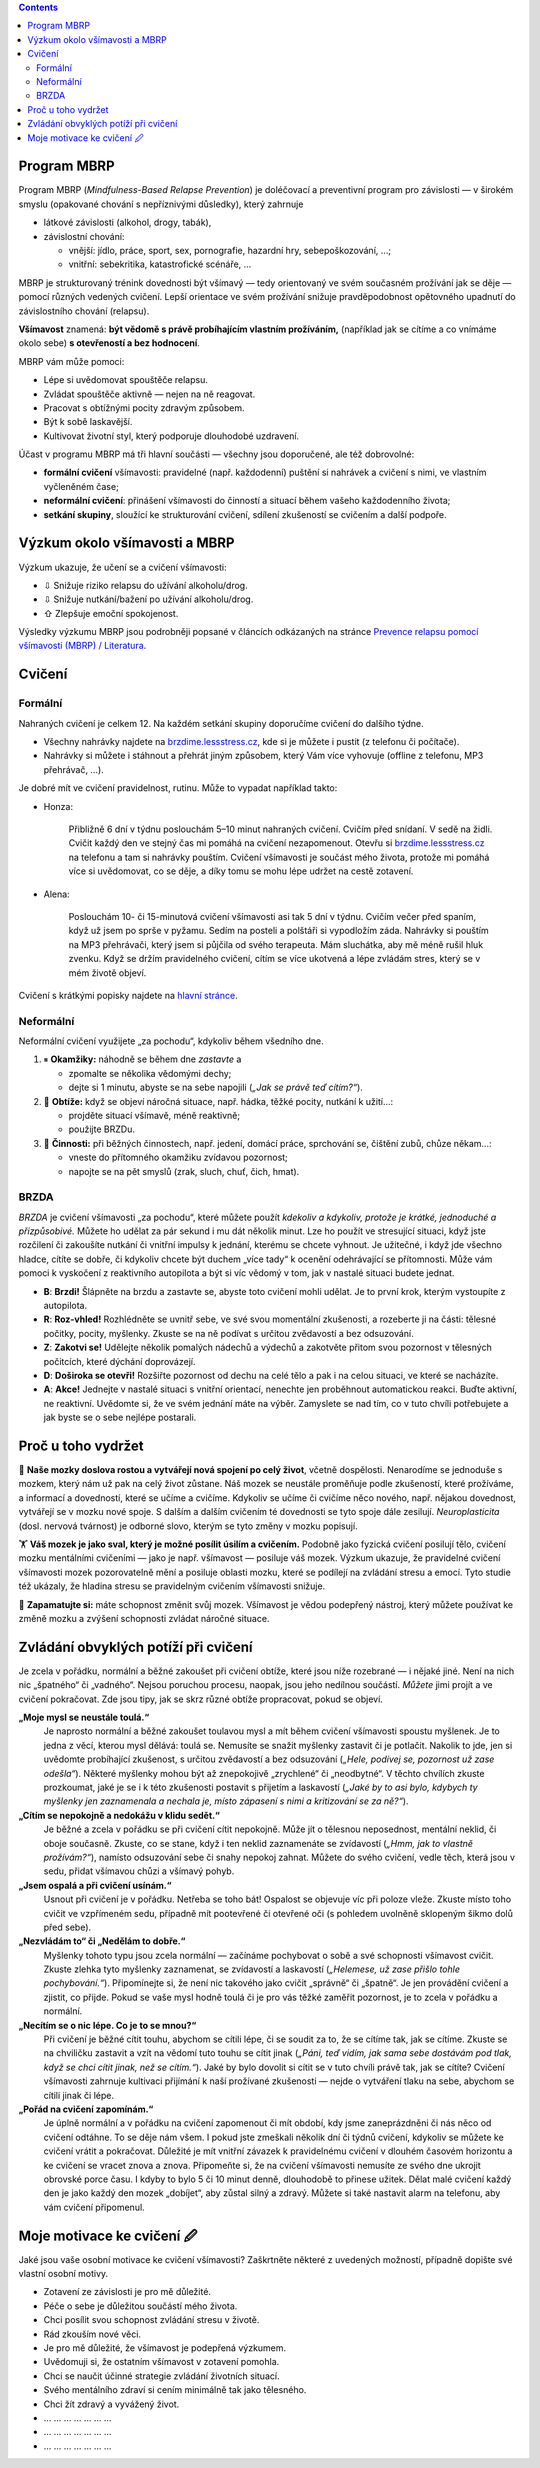 .. slug: start
.. title: Startovací balíček

.. class:: info info-primary float-md-right

.. contents::

Program MBRP
============

Program MBRP (*Mindfulness-Based Relapse Prevention*) je doléčovací a
preventivní program pro závislosti — v širokém smyslu (opakované chování
s nepříznivými důsledky), který zahrnuje

-  látkové závislosti (alkohol, drogy, tabák),
-  závislostní chování:

   -  vnější: jídlo, práce, sport, sex, pornografie, hazardní hry,
      sebepoškozování, …;
   -  vnitřní: sebekritika, katastrofické scénáře, …

MBRP je strukturovaný trénink dovednosti být všímavý — tedy orientovaný
ve svém současném prožívání jak se děje — pomocí různých vedených
cvičení. Lepší orientace ve svém prožívání snižuje pravděpodobnost
opětovného upadnutí do závislostního chování (relapsu).

**Všímavost** znamená: **být vědomě s právě probíhajícím vlastním
prožíváním,** (například jak se cítíme a co vnímáme okolo sebe) **s
otevřeností a bez hodnocení**.

MBRP vám může pomoci:

-  Lépe si uvědomovat spouštěče relapsu.
-  Zvládat spouštěče aktivně — nejen na ně reagovat.
-  Pracovat s obtížnými pocity zdravým způsobem.
-  Být k sobě laskavější.
-  Kultivovat životní styl, který podporuje dlouhodobé uzdravení.

Účast v programu MBRP má tři hlavní součásti — všechny jsou doporučené,
ale též dobrovolné:

-  **formální cvičení** všímavosti: pravidelné (např. každodenní)
   puštění si nahrávek a cvičení s nimi, ve vlastním vyčleněném čase;
-  **neformální cvičení**: přinášení všímavosti do činností a situací
   během vašeho každodenního života;
-  **setkání skupiny**, sloužící ke strukturování cvičení, sdílení
   zkušeností se cvičením a další podpoře.

Výzkum okolo všímavosti a MBRP
==============================

Výzkum ukazuje, že učení se a cvičení všímavosti:

-  ⇩ Snižuje riziko relapsu do užívání alkoholu/drog.
-  ⇩ Snižuje nutkání/bažení po užívání alkoholu/drog.
-  ⇧ Zlepšuje emoční spokojenost.

Výsledky výzkumu MBRP jsou podrobněji popsané v článcích odkázaných na
stránce `Prevence relapsu pomocí všímavosti (MBRP) /
Literatura <link://slug/mbrp#literatura>`__.

Cvičení
=======

Formální
--------

Nahraných cvičení je celkem 12. Na každém setkání skupiny doporučíme
cvičení do dalšího týdne.

-  Všechny nahrávky najdete na `brzdime.lessstress.cz <link://slug/index>`__, kde si je můžete i pustit
   (z telefonu či počítače).
-  Nahrávky si můžete i stáhnout a přehrát jiným způsobem, který Vám
   více vyhovuje (offline z telefonu, MP3 přehrávač, …).

Je dobré mít ve cvičení pravidelnost, rutinu. Může to vypadat například
takto:

-  Honza:

      Přibližně 6 dní v týdnu poslouchám 5–10 minut nahraných cvičení.
      Cvičím před snídaní. V sedě na židli. Cvičit každý den ve stejný
      čas mi pomáhá na cvičení nezapomenout. Otevřu si `brzdime.lessstress.cz <link://slug/index>`__ na
      telefonu a tam si nahrávky pouštím. Cvičení všímavosti je součást
      mého života, protože mi pomáhá více si uvědomovat, co se děje, a
      díky tomu se mohu lépe udržet na cestě zotavení.

-  Alena:

      Poslouchám 10- či 15-minutová cvičení všímavosti asi tak 5 dní v
      týdnu. Cvičím večer před spaním, když už jsem po sprše v pyžamu.
      Sedím na posteli a polštáři si vypodložím záda. Nahrávky si
      pouštím na MP3 přehrávači, který jsem si půjčila od svého
      terapeuta. Mám sluchátka, aby mě méně rušil hluk zvenku. Když se
      držím pravidelného cvičení, cítím se více ukotvená a lépe zvládám
      stres, který se v mém životě objeví.

Cvičení s krátkými popisky najdete na `hlavní stránce <link://slug/index#cviceni>`__.

Neformální
----------

Neformální cvičení využijete „za pochodu“, kdykoliv během všedního dne.

1. ⏸ **Okamžiky:** náhodně se během dne *zastavte* a

   -  zpomalte se několika vědomými dechy;
   -  dejte si 1 minutu, abyste se na sebe napojili (*„Jak se právě teď
      cítím?“*).

2. 🧠 **Obtíže:** když se objeví náročná situace, např. hádka, těžké
   pocity, nutkání k užití…:

   -  projděte situací všímavě, méně reaktivně;
   -  použijte BRZDu.

3. 🍏 **Činnosti:** při běžných činnostech, např. jedení, domácí práce,
   sprchování se, čištění zubů, chůze někam…:

   -  vneste do přítomného okamžiku zvídavou pozornost;
   -  napojte se na pět smyslů (zrak, sluch, chuť, čich, hmat).

BRZDA
-----

*BRZDA* je cvičení všímavosti „za pochodu“, které můžete použít
*kdekoliv a kdykoliv, protože je krátké, jednoduché a přizpůsobivé.*
Můžete ho udělat za pár sekund i mu dát několik minut. Lze ho použít ve
stresující situaci, když jste rozčilení či zakoušíte nutkání či vnitřní
impulsy k jednání, kterému se chcete vyhnout. Je užitečné, i když jde
všechno hladce, cítíte se dobře, či kdykoliv chcete být duchem „více
tady“ k ocenění odehrávající se přítomnosti. Může vám pomoci k vyskočení
z reaktivního autopilota a být si víc vědomý v tom, jak v nastalé
situaci budete jednat.

-  **B**: **Brzdi!** Šlápněte na brzdu a zastavte se, abyste toto
   cvičení mohli udělat. Je to první krok, kterým vystoupíte z
   autopilota.
-  **R**: **Roz-vhled!** Rozhlédněte se uvnitř sebe, ve své svou
   momentální zkušenosti, a rozeberte ji na části: tělesné počitky,
   pocity, myšlenky. Zkuste se na ně podívat s určitou zvědavostí a bez
   odsuzování.
-  **Z**: **Zakotvi se!** Udělejte několik pomalých nádechů a výdechů a
   zakotvěte přitom svou pozornost v tělesných počitcích, které dýchání
   doprovázejí.
-  **D**: **Doširoka se otevři!** Rozšiřte pozornost od dechu na celé
   tělo a pak i na celou situaci, ve které se nacházíte.
-  **A**: **Akce!** Jednejte v nastalé situaci s vnitřní orientací,
   nenechte jen proběhnout automatickou reakci. Buďte aktivní, ne
   reaktivní. Uvědomte si, že ve svém jednání máte na výběr. Zamyslete
   se nad tím, co v tuto chvíli potřebujete a jak byste se o sebe
   nejlépe postarali.

Proč u toho vydržet
===================

🧠 **Naše mozky doslova rostou a vytvářejí nová spojení po celý život**,
včetně dospělosti. Nenarodíme se jednoduše s mozkem, který nám už pak na
celý život zůstane. Náš mozek se neustále proměňuje podle zkušeností,
které prožíváme, a informací a dovedností, které se učíme a cvičíme.
Kdykoliv se učíme či cvičíme něco nového, např. nějakou dovednost,
vytvářejí se v mozku nové spoje. S dalším a dalším cvičením té
dovednosti se tyto spoje dále zesilují. *Neuroplasticita* (dosl. nervová
tvárnost) je odborné slovo, kterým se tyto změny v mozku popisují.

🏋 **Váš mozek je jako sval, který je možné posílit úsilím a cvičením.**
Podobně jako fyzická cvičení posilují tělo, cvičení mozku mentálními
cvičeními — jako je např. všímavost — posiluje váš mozek. Výzkum
ukazuje, že pravidelné cvičení všímavosti mozek pozorovatelně mění a
posiluje oblasti mozku, které se podílejí na zvládání stresu a emocí.
Tyto studie též ukázaly, že hladina stresu se pravidelným cvičením
všímavosti snižuje.

💪 **Zapamatujte si:** máte schopnost změnit svůj mozek. Všímavost je
vědou podepřený nástroj, který můžete používat ke změně mozku a zvýšení
schopnosti zvládat náročné situace.

Zvládání obvyklých potíží při cvičení
=====================================

Je zcela v pořádku, normální a běžné zakoušet při cvičení obtíže, které
jsou níže rozebrané — i nějaké jiné. Není na nich nic „špatného“ či
„vadného“. Nejsou poruchou procesu, naopak, jsou jeho nedílnou součástí.
*Můžete* jimi projít a ve cvičení pokračovat. Zde jsou tipy, jak se skrz
různé obtíže propracovat, pokud se objeví.

**„Moje mysl se neustále toulá.“**
   Je naprosto normální a běžné zakoušet toulavou mysl a mít během
   cvičení všímavosti spoustu myšlenek. Je to jedna z věcí, kterou mysl
   dělává: toulá se. Nemusíte se snažit myšlenky zastavit či je
   potlačit. Nakolik to jde, jen si uvědomte probíhající zkušenost, s
   určitou zvědavostí a bez odsuzování (*„Hele, podívej se, pozornost už
   zase odešla“*). Některé myšlenky mohou být až znepokojivě „zrychlené“
   či „neodbytné“. V těchto chvílích zkuste prozkoumat, jaké je se i k
   této zkušenosti postavit s přijetím a laskavostí (*„Jaké by to asi
   bylo, kdybych ty myšlenky jen zaznamenala a nechala je, místo
   zápasení s nimi a kritizování se za ně?“*).
**„Cítím se nepokojně a nedokážu v klidu sedět.“**
   Je běžné a zcela v pořádku se při cvičení cítit nepokojně. Může jít o
   tělesnou neposednost, mentální neklid, či oboje současně. Zkuste, co
   se stane, když i ten neklid zaznamenáte se zvídavostí (*„Hmm, jak to
   vlastně prožívám?“*), namísto odsuzování sebe či snahy nepokoj
   zahnat. Můžete do svého cvičení, vedle těch, která jsou v sedu,
   přidat všímavou chůzi a všímavý pohyb.
**„Jsem ospalá a při cvičení usínám.“**
   Usnout při cvičení je v pořádku. Netřeba se toho bát! Ospalost se
   objevuje víc při poloze vleže. Zkuste místo toho cvičit ve vzpřímeném
   sedu, případně mít pootevřené či otevřené oči (s pohledem uvolněně
   sklopeným šikmo dolů před sebe).
**„Nezvládám to“ či „Nedělám to dobře.“**
   Myšlenky tohoto typu jsou zcela normální — začínáme pochybovat o sobě
   a své schopnosti všímavost cvičit. Zkuste zlehka tyto myšlenky
   zaznamenat, se zvídavostí a laskavostí (*„Helemese, už zase přišlo
   tohle pochybování.“*). Připomínejte si, že není nic takového jako
   cvičit „správně“ či „špatně“. Je jen provádění cvičení a zjistit, co
   přijde. Pokud se vaše mysl hodně toulá či je pro vás těžké zaměřit
   pozornost, je to zcela v pořádku a normální.
**„Necítím se o nic lépe. Co je to se mnou?“**
   Při cvičení je běžné cítit touhu, abychom se cítili lépe, či se
   soudit za to, že se cítíme tak, jak se cítíme. Zkuste se na chviličku
   zastavit a vzít na vědomí tuto touhu se cítit jinak (*„Páni, teď
   vidím, jak sama sebe dostávám pod tlak, když se chci cítit jinak, než
   se cítím.“*). Jaké by bylo dovolit si cítit se v tuto chvíli právě
   tak, jak se cítíte? Cvičení všímavosti zahrnuje kultivaci přijímání k
   naší prožívané zkušenosti — nejde o vytváření tlaku na sebe, abychom
   se cítili jinak či lépe.
**„Pořád na cvičení zapomínám.“**
   Je úplně normální a v pořádku na cvičení zapomenout či mít období,
   kdy jsme zaneprázdněni či nás něco od cvičení odtáhne. To se děje nám
   všem. I pokud jste zmeškali několik dní či týdnů cvičení, kdykoliv se
   můžete ke cvičení vrátit a pokračovat. Důležité je mít vnitřní
   závazek k pravidelnému cvičení v dlouhém časovém horizontu a ke
   cvičení se vracet znova a znova. Připomeňte si, že na cvičení
   všímavosti nemusíte ze svého dne ukrojit obrovské porce času. I kdyby
   to bylo 5 či 10 minut denně, dlouhodobě to přinese užitek. Dělat malé
   cvičení každý den je jako každý den mozek „dobíjet“, aby zůstal silný
   a zdravý. Můžete si také nastavit alarm na telefonu, aby vám cvičení
   připomenul.

Moje motivace ke cvičení 🖉
==========================

Jaké jsou vaše osobní motivace ke cvičení všímavosti? Zaškrtněte některé
z uvedených možností, případně dopište své vlastní osobní motivy.

-  Zotavení ze závislosti je pro mě důležité.

-  Péče o sebe je důležitou součástí mého života.

-  Chci posílit svou schopnost zvládání stresu v životě.

-  Rád zkouším nové věci.

-  Je pro mě důležité, že všímavost je podepřená výzkumem.

-  Uvědomuji si, že ostatním všímavost v zotavení pomohla.

-  Chci se naučit účinné strategie zvládání životních situací.

-  Svého mentálního zdraví si cením minimálně tak jako tělesného.

-  Chci žít zdravý a vyvážený život.

-  ... ... ... ... ... ... ...

-  ... ... ... ... ... ... ...

-  ... ... ... ... ... ... ...
